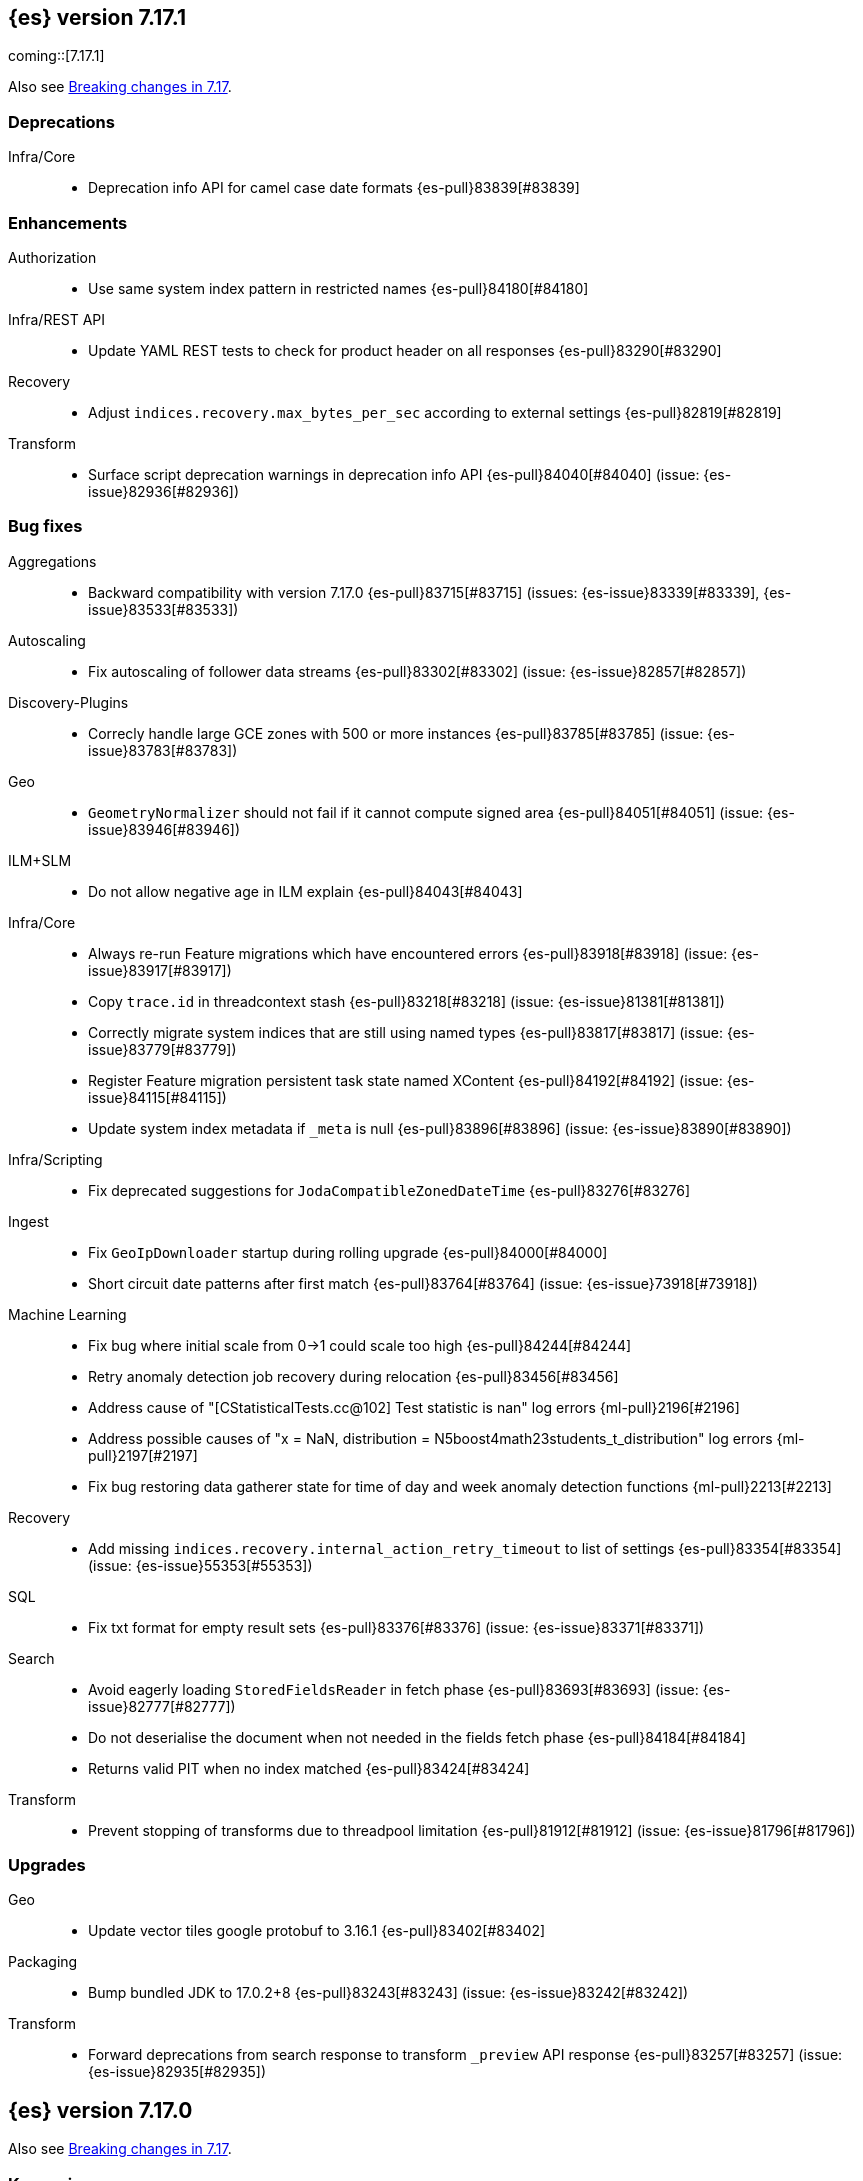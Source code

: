 [[release-notes-7.17.1]]
== {es} version 7.17.1

coming::[7.17.1]

Also see <<breaking-changes-7.17,Breaking changes in 7.17>>.

[[deprecation-7.17.1]]
[float]
=== Deprecations

Infra/Core::
* Deprecation info API for camel case date formats {es-pull}83839[#83839]


[[enhancement-7.17.1]]
[float]
=== Enhancements

Authorization::
* Use same system index pattern in restricted names {es-pull}84180[#84180]

Infra/REST API::
* Update YAML REST tests to check for product header on all responses {es-pull}83290[#83290]

Recovery::
* Adjust `indices.recovery.max_bytes_per_sec` according to external settings {es-pull}82819[#82819]

Transform::
* Surface script deprecation warnings in deprecation info API {es-pull}84040[#84040] (issue: {es-issue}82936[#82936])


[[bug-7.17.1]]
[float]
=== Bug fixes

Aggregations::
* Backward compatibility with version 7.17.0 {es-pull}83715[#83715] (issues: {es-issue}83339[#83339], {es-issue}83533[#83533])

Autoscaling::
* Fix autoscaling of follower data streams {es-pull}83302[#83302] (issue: {es-issue}82857[#82857])

Discovery-Plugins::
* Correcly handle large GCE zones with 500 or more instances {es-pull}83785[#83785] (issue: {es-issue}83783[#83783])

Geo::
* `GeometryNormalizer` should not fail if it cannot compute signed area {es-pull}84051[#84051] (issue: {es-issue}83946[#83946])

ILM+SLM::
* Do not allow negative age in ILM explain {es-pull}84043[#84043]

Infra/Core::
* Always re-run Feature migrations which have encountered errors {es-pull}83918[#83918] (issue: {es-issue}83917[#83917])
* Copy `trace.id` in threadcontext stash {es-pull}83218[#83218] (issue: {es-issue}81381[#81381])
* Correctly migrate system indices that are still using named types {es-pull}83817[#83817] (issue: {es-issue}83779[#83779])
* Register Feature migration persistent task state named XContent {es-pull}84192[#84192] (issue: {es-issue}84115[#84115])
* Update system index metadata if `_meta` is null {es-pull}83896[#83896] (issue: {es-issue}83890[#83890])

Infra/Scripting::
* Fix deprecated suggestions for `JodaCompatibleZonedDateTime` {es-pull}83276[#83276]

Ingest::
* Fix `GeoIpDownloader` startup during rolling upgrade {es-pull}84000[#84000]
* Short circuit date patterns after first match {es-pull}83764[#83764] (issue: {es-issue}73918[#73918])

Machine Learning::
* Fix bug where initial scale from 0->1 could scale too high {es-pull}84244[#84244]
* Retry anomaly detection job recovery during relocation {es-pull}83456[#83456]
* Address cause of "[CStatisticalTests.cc@102] Test statistic is nan" log errors {ml-pull}2196[#2196]
* Address possible causes of "x = NaN, distribution = N5boost4math23students_t_distribution" log errors {ml-pull}2197[#2197]
* Fix bug restoring data gatherer state for time of day and week anomaly detection functions  {ml-pull}2213[#2213]

Recovery::
* Add missing `indices.recovery.internal_action_retry_timeout` to list of settings {es-pull}83354[#83354] (issue: {es-issue}55353[#55353])

SQL::
* Fix txt format for empty result sets {es-pull}83376[#83376] (issue: {es-issue}83371[#83371])

Search::
* Avoid eagerly loading `StoredFieldsReader` in fetch phase {es-pull}83693[#83693] (issue: {es-issue}82777[#82777])
* Do not deserialise the document when not needed in the fields fetch phase {es-pull}84184[#84184]
* Returns valid PIT when no index matched {es-pull}83424[#83424]

Transform::
* Prevent stopping of transforms due to threadpool limitation {es-pull}81912[#81912] (issue: {es-issue}81796[#81796])


[[upgrade-7.17.1]]
[float]
=== Upgrades

Geo::
* Update vector tiles google protobuf to 3.16.1 {es-pull}83402[#83402]

Packaging::
* Bump bundled JDK to 17.0.2+8 {es-pull}83243[#83243] (issue: {es-issue}83242[#83242])

Transform::
* Forward deprecations from search response to transform `_preview` API response {es-pull}83257[#83257] (issue: {es-issue}82935[#82935])


[[release-notes-7.17.0]]
== {es} version 7.17.0

Also see <<breaking-changes-7.17,Breaking changes in 7.17>>.

[discrete]
=== Known issues

* {es} fails to parse system index migration data from the cluster
  state (issue: {es-issue}84115[#84115])
* Feature migration refuses to run if all features requiring upgrade have
  encountered errors (issue: {es-issue}83917[#83917])
* Migrating system indices fails for tasks with `mapper_parsing_exception`
  (issue: {es-isue}83779[#83779])

These issues will impact any subsequent upgrade to 8.x, and are fixed in
7.17.1. We strongly recommend that all users upgrade to a later patch
release of 7.17 before upgrading to 8.x.


[[deprecation-7.17.0]]
[float]
=== Deprecations

Mapping::
* Remove `too_many_fields` upgrade check {es-pull}82809[#82809] (issues: {es-issue}81539[#81539], {es-issue}81850[#81850])

Transform::
* Improve transform deprecation messages {es-pull}81853[#81853] (issues: {es-issue}81521[#81521], {es-issue}81523[#81523])



[[enhancement-7.17.0]]
[float]
=== Enhancements

Audit::
* Emit `trace.id` into audit logs {es-pull}82849[#82849] (issue: {es-issue}74210[#74210])

Authorization::
* Allow read template with cluster monitor privilege {es-pull}82046[#82046] (issue: {es-issue}78832[#78832])
* Make authorization performance log message configurable and disabled by default {es-pull}82648[#82648] (issue: {es-issue}75439[#75439])
* Add {kib} system permissions for Endpoint action indices {es-pull}81953[#81953]

ILM+SLM::
* Add an index->step cache to the `PolicyStepsRegistry` {es-pull}82316[#82316] (issue: {es-issue}77466[#77466])
* Migrate legacy/v2/component templates away from custom attributes routing {es-pull}82472[#82472] (issue: {es-issue}82170[#82170])
* Migrate to data tiers API dry run on any ILM status {es-pull}82226[#82226] (issue: {es-issue}82169[#82169])

Infra/Core::
* Allow scaling executors to reject tasks after shutdown {es-pull}81856[#81856] (issues: {es-issue}77017[#77017], {es-issue}77178[#77178])
* Prevent direct upgrade of indices from 6.8 to 8.0 {es-pull}82689[#82689] (issue: {es-issue}81326[#81326])

Infra/Logging::
* Adjust ILM policy for deprecation logs {es-pull}82833[#82833]
* Do no use `x-opaque-id` for deduplicating Elastic originating requests {es-pull}82855[#82855] (issue: {es-issue}82810[#82810])

Infra/Settings::
* Implement setting deduplication via string interning {es-pull}80493[#80493] (issues: {es-issue}77466[#77466], {es-issue}78892[#78892])

Java Low Level REST Client::
* Expose HTTP client and allow overriding meta header {es-pull}81955[#81955]

License::
* Add `DEBUG` log when document level security and field level security usage is detected {es-pull}82182[#82182] (issue: {es-issue}79152[#79152])

Machine Learning::
* Move datafeed stats action off of master node {es-pull}82271[#82271]

Watcher::
* Prevent watcher from starting if its templates are missing {es-pull}82395[#82395]



[[bug-7.17.0]]
[float]
=== Bug fixes

Aggregations::
* Fix bucket keys format for range aggregations on float field {es-pull}81801[#81801] (issue: {es-issue}81749[#81749])
* Fix cardinality aggregation in asynchronous search {es-pull}82108[#82108]
* Fix missing fields in range aggregation response for date fields {es-pull}82732[#82732] (issue: {es-issue}82688[#82688])

Allocation::
* Correct context for batched reroute notifications {es-pull}83019[#83019]

Authorization::
* Fix field level security for frozen tier {es-pull}82521[#82521] (issues: {es-issue}78988[#78988], {es-issue}82044[#82044])

CRUD::
* Fix potential listener leak in `TransportBulkAction` {es-pull}81894[#81894]

Geo::
* Handle degenerated rectangles in vector tiles {es-pull}82404[#82404] (issue: {es-issue}81891[#81891])
* `GeoPolygonDecomposer` might fail due to numerical errors when calculating intersection with the dateline {es-pull}82953[#82953] (issue: {es-issue}82840[#82840])

ILM+SLM::
* Migrate the coldest node attribute for data tier routing {es-pull}81940[#81940] (issue: {es-issue}81633[#81633])
* Retry ILM step to safely refresh the cached phase {es-pull}82613[#82613] (issue: {es-issue}81921[#81921])
* Fix ILM allocate action to allow only `total_shards_per_node` {es-pull}81944[#81944] (issue: {es-issue}81943[#81943])

Indices APIs::
* Make the rollover API respect the request's `master_timeout` {es-pull}82326[#82326] (issue: {es-issue}81762[#81762])

Infra/Core::
* Allow clearing blocks on managed system indices {es-pull}82507[#82507] (issue: {es-issue}80814[#80814])

Infra/Logging::
* Add `doPrivileged` section in deprecation logger {es-pull}81819[#81819] (issue: {es-issue}81708[#81708])
* Always emit product origin to deprecation log if present {es-pull}83115[#83115]

Ingest::
* Filter enrich policy index deletes to just the policy's associated indices {es-pull}82568[#82568]
* Fix enrich cache corruption bug {es-pull}82441[#82441] (issue: {es-issue}82340[#82340])

Java Low Level REST Client::
* Fix version resolution and encoding in LLRC {es-pull}81989[#81989]

Machine Learning::
* Fix annotations index maintenance after reindexing {es-pull}82304[#82304] (issue: {es-issue}82250[#82250])
* Improve cleanup for model snapshot upgrades {es-pull}81831[#81831] (issue: {es-issue}81578[#81578])
* Make delete intervening results more selective {es-pull}82437[#82437]
* Skip time to next interval with data for datafeeds with aggs {es-pull}82488[#82488] (issue: {es-issue}82406[#82406])
* Update running process when global calendar changes {es-pull}83044[#83044]
* Avoid transient poor time series modeling after detecting new seasonal components. This can affect cases where there are fast and slow repeats in the data, for example 30 minutes and 1 day, and the job uses a short bucket length. {ml-pull}2167[#2167] (issue: {ml-issue}2166[#2166])

Monitoring::
* Always attempt upgrade monitoring templates {es-pull}82713[#82713] (issue: {es-issue}82453[#82453])

Network::
* Correct context for `ClusterConnManager` listener {es-pull}83035[#83035]

Search::
* Fix bug where field is not returned if it has the same prefix as a nested field {es-pull}82922[#82922] (issue: {es-issue}82905[#82905])

Settings::
* Change `deprecation.skip_deprecated_settings` to work with dynamic settings {es-pull}81836[#81836]
* Check both node and cluster settings in `NodeDeprecationChecks` {es-pull}82487[#82487] (issue: {es-issue}82484[#82484])
* Ignore dynamic settings specified by `deprecation.skip_deprecated_settings` in node deprecation checks {es-pull}82883[#82883] (issue: {es-issue}82889[#82889])

Snapshot/Restore::
* Always fail snapshot deletion listeners on master failover {es-pull}82361[#82361] (issue: {es-issue}81596[#81596])
* Fix potential repository corruption during master failover {es-pull}82912[#82912] (issue: {es-issue}82911[#82911])
* Remove requirement for key setting on Azure client settings {es-pull}82030[#82030]
* Support GKE workload identity for searchable snapshots {es-pull}82974[#82974] (issue: {es-issue}82702[#82702])

Stats::
* Correct context for `CancellableSOCache` listener {es-pull}83021[#83021]



[[upgrade-7.17.0]]
[float]
=== Upgrades

Search::
* Upgrade to Lucene 8.11.1 {es-pull}81900[#81900]
